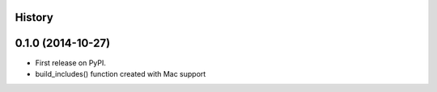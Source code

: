 .. :changelog:

History
-------

0.1.0 (2014-10-27)
------------------

* First release on PyPI.
* build_includes() function created with Mac support